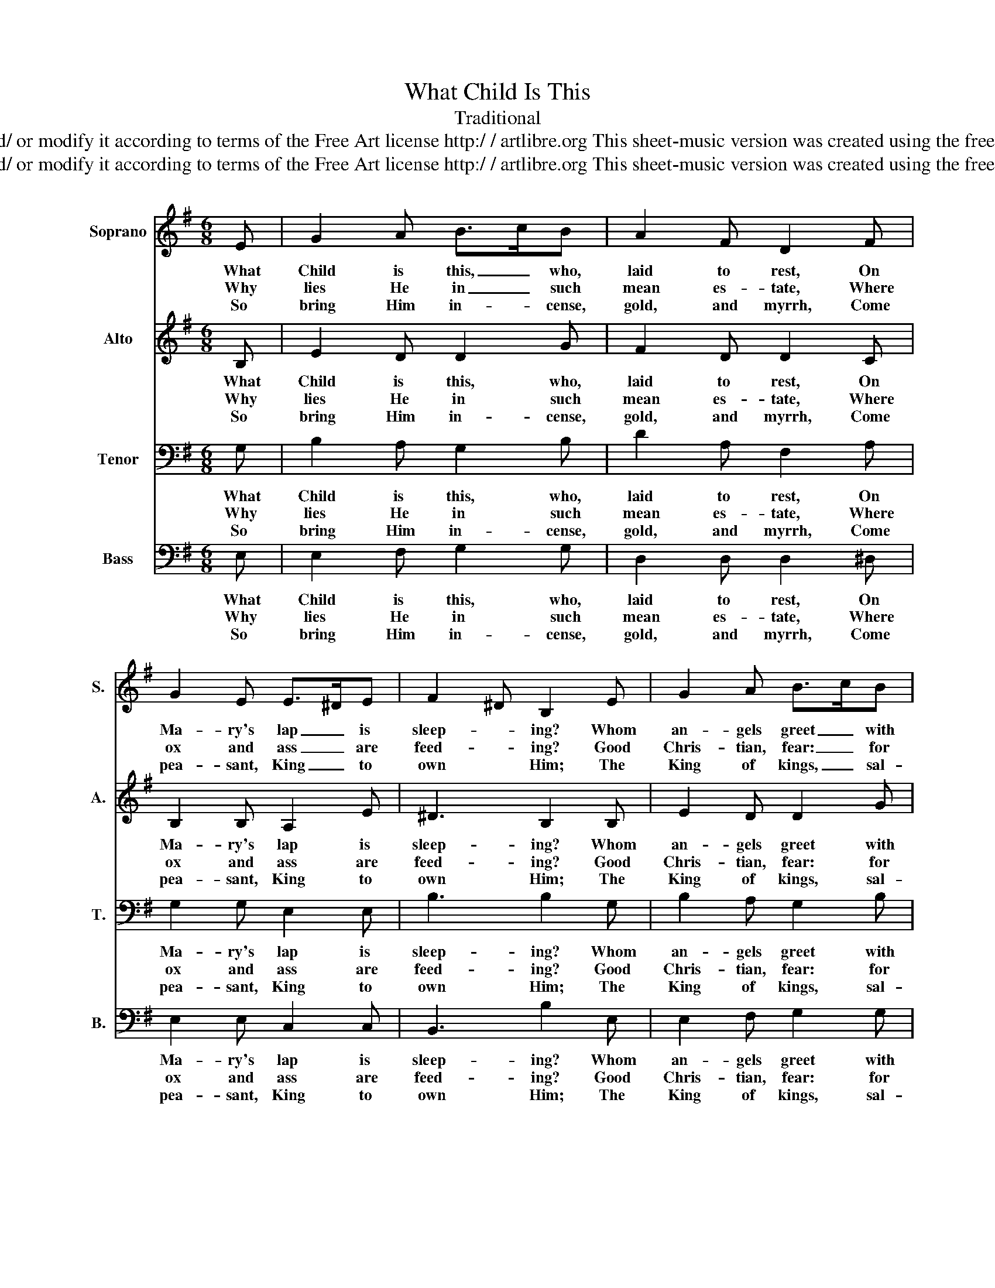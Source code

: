 X:1
T:What Child Is This
T:Traditional
T:www.cipoo.net - Copyleft: this work of art is free, you can redistribute it and/ or modify it according to terms of the Free Art license http:/ / artlibre.org This sheet-music version was created using the free music composition and notation software  MuseScore : htp://musescore.org
T:www.cipoo.net - Copyleft: this work of art is free, you can redistribute it and/ or modify it according to terms of the Free Art license http:/ / artlibre.org This sheet-music version was created using the free music composition and notation software  MuseScore : htp://musescore.org
Z:www.cipoo.net - Copyleft: this work of art is free, you can redistribute it and/ or modify it according to terms of the Free Art license http:/ / artlibre.org
Z:This sheet-music version was created using the free music composition and notation software  MuseScore : htp://musescore.org
%%score 1 2 3 4
L:1/8
M:6/8
K:G
V:1 treble nm="Soprano" snm="S."
V:2 treble nm="Alto" snm="A."
V:3 bass nm="Tenor" snm="T."
V:4 bass nm="Bass" snm="B."
V:1
 E | G2 A B>cB | A2 F D2 F | G2 E E>^DE | F2 ^D B,2 E | G2 A B>cB | A2 F D2 F | GFE ^D^CD | E3 E3 | %9
w: What|Child is this, _ who,|laid to rest, On|Ma- ry's lap _ is|sleep- * ing? Whom|an- gels greet _ with|an- thems sweet, While|shep- * herds watch _ are|keep- ing?|
w: Why|lies He in _ such|mean es- tate, Where|ox and ass _ are|feed- * ing? Good|Chris- tian, fear: _ for|sin- ners here The|si- * lent Word _ is|plea- ding:|
w: So|bring Him in- * cense,|gold, and myrrh, Come|pea- sant, King _ to|own * Him; The|King of kings, _ sal-|va- tion brings; Let|lo- * ving hearts _ en-|throne Him.|
 d3 d>^cB | A2 F D2 F | G2 E E>^DE | F2 ^D B,3 | d3 d>^cB | A2 F D2 F | GFE ^D^CD | E3 E2 :| %17
w: This, this _ is|Christ the King, Whom|shep- herds guard _ and|an- gels sing:|Haste, haste _ to|bring Him laud, The|Babe, _ the Son _ of|Ma- ry!|
w: Nails, spears, _ shall|pierce Him through, The|Cross be borne, _ for|me, for you:|Hail, hail, _ the|Word made flesh, The|Babe, _ the Son _ of|Ma- ry!|
w: Raise, raise, _ the|song on high, The|Vir- gin sings _ her|lul- la- by:|Joy, joy, _ for|Christ is born, The|Babe, _ the Son _ of|Ma- ry!|
V:2
 B, | E2 D D2 G | F2 D D2 C | B,2 B, A,2 E | ^D3 B,2 B, | E2 D D2 G | F2 D D2 C | B,2 C B,2 B, | %8
w: What|Child is this, who,|laid to rest, On|Ma- ry's lap is|sleep- ing? Whom|an- gels greet with|an- thems sweet, While|shep- herds watch are|
w: Why|lies He in such|mean es- tate, Where|ox and ass are|feed- ing? Good|Chris- tian, fear: for|sin- ners here The|si- lent Word is|
w: So|bring Him in- cense,|gold, and myrrh, Come|pea- sant, King to|own Him; The|King of kings, sal-|va- tion brings; Let|lo- ving hearts en-|
 B,3 B,3 | F3 B>AG | F2 D D2 C | B,2 B, A,2 E | ^D2 B, B,3 | F3 B>AG | F2 D D2 C | B,2 C B,2 B, | %16
w: keep- ing?|This, this _ is|Christ the King, Whom|shep- herds guard and|an- gels sing:|Haste, haste _ to|bring Him laud, The|Babe, the Son of|
w: plea- ding:|Nails, spears, _ shall|pierce Him through, The|Cross be borne, for|me, for you:|Hail, hail, _ the|Word made flesh, The|Babe, the Son of|
w: throne Him.|Raise, raise, _ the|song on high, The|Vir- gin sings her|lul- la- by:|Joy, joy, _ for|Christ is born, The|Babe, the Son of|
 B,3 B,2 :| %17
w: Ma- ry!|
w: Ma- ry!|
w: Ma- ry!|
V:3
 G, | B,2 A, G,2 B, | D2 A, F,2 A, | G,2 G, E,2 E, | B,3 B,2 G, | B,2 A, G,2 B, | D2 A, F,2 A, | %7
w: What|Child is this, who,|laid to rest, On|Ma- ry's lap is|sleep- ing? Whom|an- gels greet with|an- thems sweet, While|
w: Why|lies He in such|mean es- tate, Where|ox and ass are|feed- ing? Good|Chris- tian, fear: for|sin- ners here The|
w: So|bring Him in- cense,|gold, and myrrh, Come|pea- sant, King to|own Him; The|King of kings, sal-|va- tion brings; Let|
 G,2 A, F,2 F, | G,3 G,3 | B,3 D2 D | D2 A, F,2 A, | G,2 G, A,2 E, | B,2 F, B,3 | B,3 D2 D | %14
w: shep- herds watch are|keep- ing?|This, this is|Christ the King, Whom|shep- herds guard and|an- gels sing:|Haste, haste to|
w: si- lent Word is|plea- ding:|Nails, spears, shall|pierce Him through, The|Cross be borne, for|me, for you:|Hail, hail, the|
w: lo- ving hearts en-|throne Him.|Raise, raise, the|song on high, The|Vir- gin sings her|lul- la- by:|Joy, joy, for|
 D2 A, F,2 A, | G,2 A, F,2 F, | G,3 G,2 :| %17
w: bring Him laud, The|Babe, the Son of|Ma- ry!|
w: Word made flesh, The|Babe, the Son of|Ma- ry!|
w: Christ is born, The|Babe, the Son of|Ma- ry!|
V:4
 E, | E,2 F, G,2 G, | D,2 D, D,2 ^D, | E,2 E, C,2 C, | B,,3 B,2 E, | E,2 F, G,2 G, | %6
w: What|Child is this, who,|laid to rest, On|Ma- ry's lap is|sleep- ing? Whom|an- gels greet with|
w: Why|lies He in such|mean es- tate, Where|ox and ass are|feed- ing? Good|Chris- tian, fear: for|
w: So|bring Him in- cense,|gold, and myrrh, Come|pea- sant, King to|own Him; The|King of kings, sal-|
 D,2 D, D,2 ^D, | E,2 A,, B,,2 B,, | E,3 E,3 | B,3 G,2 G, | D,2 D, D,2 ^D, | E,2 E, C,2 C, | %12
w: an- thems sweet, While|shep- herds watch are|keep- ing?|This, this is|Christ the King, Whom|shep- herds guard and|
w: sin- ners here The|si- lent Word is|plea- ding:|Nails, spears, shall|pierce Him through, The|Cross be borne, for|
w: va- tion brings; Let|lo- ving hearts en-|throne Him.|Raise, raise, the|song on high, The|Vir- gin sings her|
 B,,2 B,, B,,3 | B,3 G,2 G, | D,2 D, D,2 ^D, | E,2 A,, B,,2 B,, | E,3 E,2 :| %17
w: an- gels sing:|Haste, haste to|bring Him laud, The|Babe, the Son of|Ma- ry!|
w: me, for you:|Hail, hail, the|Word made flesh, The|Babe, the Son of|Ma- ry!|
w: lul- la- by:|Joy, joy, for|Christ is born, The|Babe, the Son of|Ma- ry!|

